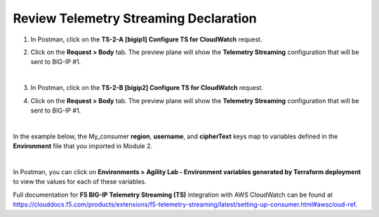 Review Telemetry Streaming Declaration
================================================================================

#. In Postman, click on the **TS-2-A [bigip1] Configure TS for CloudWatch** request.

#. Click on the **Request > Body** tab. The preview plane will show the **Telemetry Streaming** configuration that will be sent to BIG-IP #1.

   .. image:: ./images/2023_11_postman_telemetry_streaming_configuration_review_bigip1.png
      :scale: 90%

   |

#. In Postman, click on the **TS-2-B [bigip2] Configure TS for CloudWatch** request.

#. Click on the **Request > Body** tab. The preview plane will show the **Telemetry Streaming** configuration that will be sent to BIG-IP #1.

   .. image:: ./images/2023_12_postman_telemetry_streaming_configuration_review_bigip2.png
      :scale: 90%

   |


In the example below, the My_consumer **region**, **username**, and **cipherText** keys map to variables defined in the **Environment** file that you imported in Module 2.

.. image:: ./images/2023_13_postman_telemetry_streaming_configuration_review_bigip1_2.png
   :scale: 40%

|

In Postman, you can click on **Environments > Agility Lab - Environment variables generated by Terraform deployment** to view the values for each of these variables.

Full documentation for **F5 BIG-IP Telemetry Streaming (TS)** integration with AWS CloudWatch can be found at https://clouddocs.f5.com/products/extensions/f5-telemetry-streaming/latest/setting-up-consumer.html#awscloud-ref.

